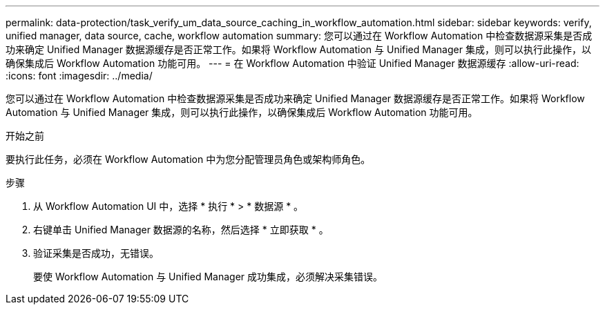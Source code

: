 ---
permalink: data-protection/task_verify_um_data_source_caching_in_workflow_automation.html 
sidebar: sidebar 
keywords: verify, unified manager, data source, cache, workflow automation 
summary: 您可以通过在 Workflow Automation 中检查数据源采集是否成功来确定 Unified Manager 数据源缓存是否正常工作。如果将 Workflow Automation 与 Unified Manager 集成，则可以执行此操作，以确保集成后 Workflow Automation 功能可用。 
---
= 在 Workflow Automation 中验证 Unified Manager 数据源缓存
:allow-uri-read: 
:icons: font
:imagesdir: ../media/


[role="lead"]
您可以通过在 Workflow Automation 中检查数据源采集是否成功来确定 Unified Manager 数据源缓存是否正常工作。如果将 Workflow Automation 与 Unified Manager 集成，则可以执行此操作，以确保集成后 Workflow Automation 功能可用。

.开始之前
要执行此任务，必须在 Workflow Automation 中为您分配管理员角色或架构师角色。

.步骤
. 从 Workflow Automation UI 中，选择 * 执行 * > * 数据源 * 。
. 右键单击 Unified Manager 数据源的名称，然后选择 * 立即获取 * 。
. 验证采集是否成功，无错误。
+
要使 Workflow Automation 与 Unified Manager 成功集成，必须解决采集错误。


